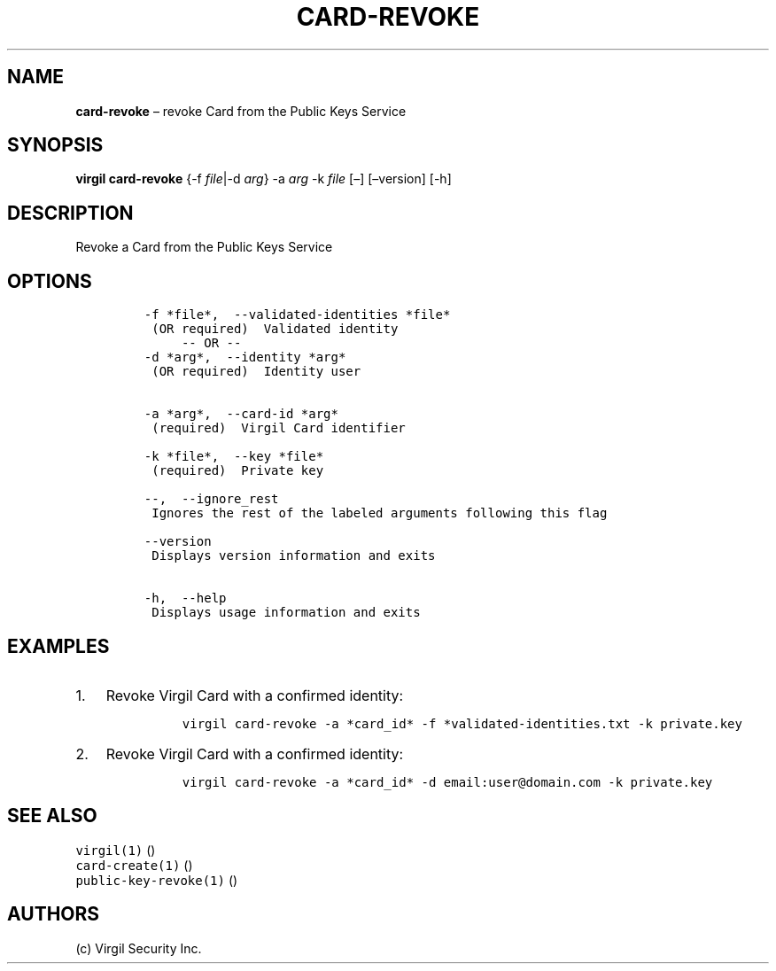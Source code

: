 .\" Automatically generated by Pandoc 1.16.0.2
.\"
.TH "CARD\-REVOKE" "1" "February 29, 2016" "Virgil Security CLI (2.0.0)" "Virgil"
.hy
.SH NAME
.PP
\f[B]card\-revoke\f[] \[en] revoke Card from the Public Keys Service
.SH SYNOPSIS
.PP
\f[B]virgil card\-revoke\f[] {\-f \f[I]file\f[]|\-d \f[I]arg\f[]} \-a
\f[I]arg\f[] \-k \f[I]file\f[] [\[en]] [\[en]version] [\-h]
.SH DESCRIPTION
.PP
Revoke a Card from the Public Keys Service
.SH OPTIONS
.IP
.nf
\f[C]
\-f\ *file*,\ \ \-\-validated\-identities\ *file*
\ (OR\ required)\ \ Validated\ identity
\ \ \ \ \ \-\-\ OR\ \-\-
\-d\ *arg*,\ \ \-\-identity\ *arg*
\ (OR\ required)\ \ Identity\ user


\-a\ *arg*,\ \ \-\-card\-id\ *arg*
\ (required)\ \ Virgil\ Card\ identifier

\-k\ *file*,\ \ \-\-key\ *file*
\ (required)\ \ Private\ key

\-\-,\ \ \-\-ignore_rest
\ Ignores\ the\ rest\ of\ the\ labeled\ arguments\ following\ this\ flag

\-\-version
\ Displays\ version\ information\ and\ exits

\-h,\ \ \-\-help
\ Displays\ usage\ information\ and\ exits
\f[]
.fi
.SH EXAMPLES
.IP "1." 3
Revoke Virgil Card with a confirmed identity:
.RS 4
.IP
.nf
\f[C]
virgil\ card\-revoke\ \-a\ *card_id*\ \-f\ *validated\-identities.txt\ \-k\ private.key
\f[]
.fi
.RE
.IP "2." 3
Revoke Virgil Card with a confirmed identity:
.RS 4
.IP
.nf
\f[C]
virgil\ card\-revoke\ \-a\ *card_id*\ \-d\ email:user\@domain.com\ \-k\ private.key
\f[]
.fi
.RE
.SH SEE ALSO
.PP
\f[C]virgil(1)\f[] ()
.PD 0
.P
.PD
\f[C]card\-create(1)\f[] ()
.PD 0
.P
.PD
\f[C]public\-key\-revoke(1)\f[] ()
.SH AUTHORS
(c) Virgil Security Inc.
